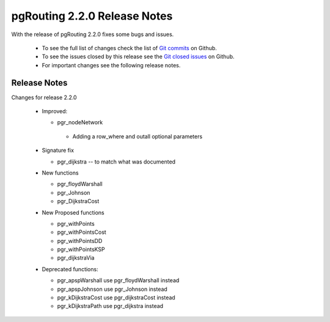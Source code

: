 ..
   ****************************************************************************
    pgRouting Manual
    Copyright(c) pgRouting Contributors

    This documentation is licensed under a Creative Commons Attribution-Share
    Alike 3.0 License: http://creativecommons.org/licenses/by-sa/3.0/
   ****************************************************************************

.. _changelog_2_2_0:

pgRouting 2.2.0 Release Notes
===============================================================================

With the release of pgRouting 2.2.0 fixes some bugs and issues.

 - To see the full list of changes check the list of `Git commits <https://github.com/pgRouting/pgrouting/commits>`_ on Github.
 - To see the issues closed by this release see the `Git closed issues <https://github.com/pgRouting/pgrouting/issues?utf8=%E2%9C%93&q=is%3Aissue+milestone%3A%22Release+2.2.0%22+is%3Aclosed>`_ on Github.
 - For important changes see the following release notes.


Release Notes
-------------------------------------------------------------------------------


Changes for release 2.2.0


  - Improved:

    - pgr_nodeNetwork

     - Adding a row_where and outall optional parameters

  - Signature fix

    - pgr_dijkstra  -- to match what was documented

  - New functions

    - pgr_floydWarshall
    - pgr_Johnson
    - pgr_DijkstraCost

  - New Proposed functions

    - pgr_withPoints
    - pgr_withPointsCost
    - pgr_withPointsDD
    - pgr_withPointsKSP
    - pgr_dijkstraVia


  - Deprecated functions:

    - pgr_apspWarshall  use pgr_floydWarshall instead
    - pgr_apspJohnson   use pgr_Johnson instead
    - pgr_kDijkstraCost use pgr_dijkstraCost instead
    - pgr_kDijkstraPath use pgr_dijkstra instead
